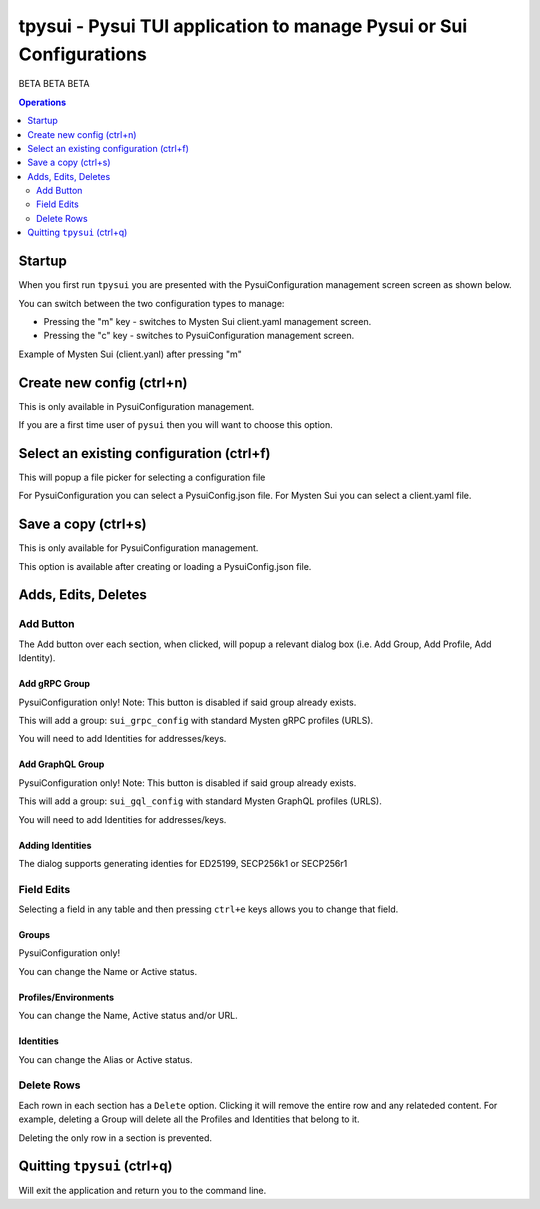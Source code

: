 ====================================================================
tpysui - Pysui TUI application to manage Pysui or Sui Configurations
====================================================================

BETA BETA BETA

.. contents:: Operations
    :depth: 2

Startup
-------
When you first run ``tpysui`` you are presented with the PysuiConfiguration
management screen screen as shown below.


.. image:: ./main_screen.png
   :width: 800px
   :height: 800px
   :alt: PysuiConfig.json

You can switch between the two configuration types to manage:

* Pressing the "m" key - switches to Mysten Sui client.yaml management screen.
* Pressing the "c" key - switches to PysuiConfiguration management screen.

Example of Mysten Sui (client.yanl) after pressing "m"

.. image:: ./main_mysten_screen.png
   :width: 800px
   :height: 800px
   :alt: Mysten client.yaml



Create new config (ctrl+n)
------------------------------------
This is only available in PysuiConfiguration management.

If you are a first time user of ``pysui`` then you will want
to choose this option.

Select an existing configuration (ctrl+f)
-----------------------------------------

This will popup a file picker for selecting a configuration file

For PysuiConfiguration you can select a PysuiConfig.json file.
For Mysten Sui you can select a client.yaml file.

Save a copy (ctrl+s)
--------------------
This is only available for PysuiConfiguration management.

This option is available after creating or loading a PysuiConfig.json file.


Adds, Edits, Deletes
--------------------

Add Button
**********
The Add button over each section, when clicked, will popup a relevant
dialog box (i.e. Add Group, Add Profile, Add Identity).

Add gRPC Group
^^^^^^^^^^^^^^
PysuiConfiguration only!
Note: This button is disabled if said group already exists.

This will add a group: ``sui_grpc_config`` with standard
Mysten gRPC profiles (URLS).

You will need to add Identities for addresses/keys.

Add GraphQL Group
^^^^^^^^^^^^^^^^^
PysuiConfiguration only!
Note: This button is disabled if said group already exists.

This will add a group: ``sui_gql_config`` with standard
Mysten GraphQL profiles (URLS).

You will need to add Identities for addresses/keys.

Adding Identities
^^^^^^^^^^^^^^^^^
The dialog supports generating identies for ED25199, SECP256k1 or SECP256r1


Field Edits
***********
Selecting a field in any table and then pressing ``ctrl+e`` keys allows
you to change that field.

Groups
^^^^^^
PysuiConfiguration only!

You can change the Name or Active status.

Profiles/Environments
^^^^^^^^^^^^^^^^^^^^^
You can change the Name, Active status and/or URL.

Identities
^^^^^^^^^^
You can change the Alias or Active status.

Delete Rows
***********
Each rown in each section has a ``Delete`` option. Clicking it will
remove the entire row and any relateded content. For example, deleting
a Group will delete all the Profiles and Identities that belong to it.

Deleting the only row in a section is prevented.

Quitting ``tpysui`` (ctrl+q)
----------------------------
Will exit the application and return you to the command line.
